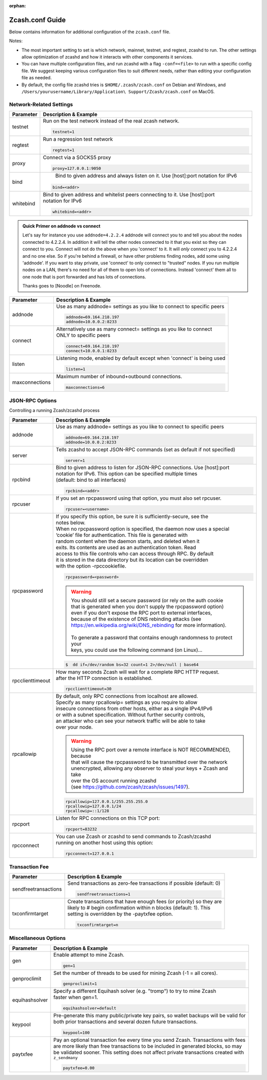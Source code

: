 :orphan:

.. _zcash_conf_guide:

Zcash.conf Guide
================

Below contains information for additional configuration of the ``zcash.conf`` file.

Notes: 

* The most important setting to set is which network, mainnet, testnet, and regtest, zcashd to run. The other settings allow optimization of zcashd and how it interacts with other components it services. 
* You can have multiple configuration files, and run zcashd with a flag ``-conf=<file>`` to run with a specific config file. We suggest keeping various configuration files to suit different needs, rather than editing your configuration file as needed. 
* By default, the config file zcashd tries is ``$HOME/.zcash/zcash.conf`` on Debian and Windows, and ``/Users/yourusername/Library/Application\ Support/Zcash/zcash.conf`` on MacOS. 

Network-Related Settings
------------------------

+-------------------------+----------------------------------------------------------------------------------------------------------+
|**Parameter**            | **Description & Example**                                                                                |
+-------------------------+----------------------------------------------------------------------------------------------------------+
| testnet                 | Run on the test network instead of the real zcash network.                                               |
|                         |                                                                                                          |
|                         | .. code-block:: bash                                                                                     |
|                         |                                                                                                          |
|                         |    testnet=1                                                                                             |
+-------------------------+----------------------------------------------------------------------------------------------------------+
| regtest                 | Run a regression test network                                                                            |
|                         |                                                                                                          |
|                         | .. code-block:: bash                                                                                     |
|                         |                                                                                                          |
|                         |    regtest=1                                                                                             |
+-------------------------+----------------------------------------------------------------------------------------------------------+
| proxy                   | Connect via a SOCKS5 proxy                                                                               |
|                         |                                                                                                          |
|                         | .. code-block:: bash                                                                                     |
|                         |                                                                                                          |
|                         |    proxy=127.0.0.1:9050                                                                                  |
+-------------------------+----------------------------------------------------------------------------------------------------------+
| bind                    |  Bind to given address and always listen on it. Use [host]:port notation for IPv6                        |
|                         |                                                                                                          |
|                         | .. code-block:: bash                                                                                     |
|                         |                                                                                                          |
|                         |    bind=<addr>                                                                                           |
+-------------------------+----------------------------------------------------------------------------------------------------------+
| whitebind               | | Bind to given address and whitelist peers connecting to it. Use [host]:port                            |
|                         | | notation for IPv6                                                                                      |
|                         |                                                                                                          |
|                         | .. code-block:: bash                                                                                     |
|                         |                                                                                                          |
|                         |    whitebind=<addr>                                                                                      |
+-------------------------+----------------------------------------------------------------------------------------------------------+

.. admonition:: Quick Primer on addnode vs connect

   Let's say for instance you use ``addnode=4.2.2.4`` addnode will connect you to and tell you about the
   nodes connected to 4.2.2.4. In addition it will tell the other nodes connected to it that you 
   exist so they can connect to you. Connect will not do the above when you 'connect' to it. 
   It will *only* connect you to 4.2.2.4 and no one else. So if you're behind a firewall, or 
   have other problems finding nodes, add some using 'addnode'. If you want to stay private, 
   use 'connect' to only connect to "trusted" nodes. If you run multiple nodes on a LAN, 
   there's no need for all of them to open lots of connections.  Instead 'connect' them all 
   to one node that is port forwarded and has lots of connections.

   Thanks goes to [Noodle] on Freenode.


+-------------------------+----------------------------------------------------------------------------------------------------------+
|**Parameter**            | **Description & Example**                                                                                |
+-------------------------+----------------------------------------------------------------------------------------------------------+
| addnode                 | Use as many addnode= settings as you like to connect to specific peers                                   |
|                         |                                                                                                          |
|                         | .. code-block:: bash                                                                                     |
|                         |                                                                                                          |
|                         |    addnode=69.164.218.197                                                                                |
|                         |    addnode=10.0.0.2:8233                                                                                 |
+-------------------------+----------------------------------------------------------------------------------------------------------+
| connect                 | | Alternatively use as many connect= settings as you like to connect                                     |
|                         | | ONLY to specific peers                                                                                 |
|                         |                                                                                                          |
|                         | .. code-block:: bash                                                                                     |
|                         |                                                                                                          |
|                         |    connect=69.164.218.197                                                                                |
|                         |    connect=10.0.0.1:8233                                                                                 |
+-------------------------+----------------------------------------------------------------------------------------------------------+
| listen                  | Listening mode, enabled by default except when 'connect' is being used                                   |
|                         |                                                                                                          |
|                         | .. code-block:: bash                                                                                     |
|                         |                                                                                                          |
|                         |    listen=1                                                                                              |
+-------------------------+----------------------------------------------------------------------------------------------------------+
| maxconnections          | Maximum number of inbound+outbound connections.                                                          |
|                         |                                                                                                          |
|                         | .. code-block:: bash                                                                                     |
|                         |                                                                                                          |
|                         |    maxconnections=6                                                                                      |
+-------------------------+----------------------------------------------------------------------------------------------------------+

JSON-RPC Options
----------------

Controlling a running Zcash/zcashd process

+-------------------------+----------------------------------------------------------------------------------------------------------+
|**Parameter**            | **Description & Example**                                                                                |
+-------------------------+----------------------------------------------------------------------------------------------------------+
| addnode                 | Use as many addnode= settings as you like to connect to specific peers                                   |
|                         |                                                                                                          |
|                         | .. code-block:: bash                                                                                     |
|                         |                                                                                                          |
|                         |    addnode=69.164.218.197                                                                                |
|                         |    addnode=10.0.0.2:8233                                                                                 |
+-------------------------+----------------------------------------------------------------------------------------------------------+
| server                  | Tells zcashd to accept JSON-RPC commands (set as default if not specified)                               |
|                         |                                                                                                          |
|                         | .. code-block:: bash                                                                                     |
|                         |                                                                                                          |
|                         |    server=1                                                                                              |
+-------------------------+----------------------------------------------------------------------------------------------------------+
| rpcbind                 | | Bind to given address to listen for JSON-RPC connections. Use [host]:port                              |
|                         | | notation for IPv6. This option can be specified multiple times                                         |
|                         | | (default: bind to all interfaces)                                                                      |
|                         |                                                                                                          |
|                         | .. code-block:: bash                                                                                     |
|                         |                                                                                                          |
|                         |    rpcbind=<addr>                                                                                        |
+-------------------------+----------------------------------------------------------------------------------------------------------+
| rpcuser                 | If you set an rpcpassword using that option, you must also set rpcuser.                                  |
|                         |                                                                                                          |
|                         | .. code-block:: bash                                                                                     |
|                         |                                                                                                          |
|                         |    rpcuser=<username>                                                                                    |
+-------------------------+----------------------------------------------------------------------------------------------------------+
| rpcpassword             | | If you specify this option, be sure it is sufficiently-secure, see the                                 |
|                         | | notes below.                                                                                           |
|                         |                                                                                                          |
|                         | | When no rpcpassword option is specified, the daemon now uses a special                                 |
|                         | | ‘cookie’ file for authentication. This file is generated with                                          |
|                         | | random content when the daemon starts, and deleted when it                                             |
|                         | | exits. Its contents are used as an authentication token. Read                                          |
|                         | | access to this file controls who can access through RPC. By default                                    |
|                         | | it is stored in the data directory but its location can be overridden                                  |
|                         | | with the option -rpccookiefile.                                                                        |
|                         |                                                                                                          |
|                         | .. code-block:: bash                                                                                     |
|                         |                                                                                                          |
|                         |    rpcpassword=<password>                                                                                |
|                         |                                                                                                          |
|                         |                                                                                                          |
|                         | .. warning::                                                                                             |
|                         |                                                                                                          |
|                         |    | You should still set a secure password (or rely on the auth cookie                                  |
|                         |    | that is generated when you don't supply the rpcpassword option)                                     |
|                         |    | even if you don't expose the RPC port to external interfaces,                                       |
|                         |    | because of the existence of DNS rebinding attacks (see                                              |
|                         |    | https://en.wikipedia.org/wiki/DNS_rebinding for more information).                                  |
|                         |    |                                                                                                     |
|                         |    | To generate a password that contains enough randomness to protect your                              |
|                         |    | keys, you could use the following command (on Linux)...                                             |
|                         |                                                                                                          |
|                         | .. code-block:: bash                                                                                     |
|                         |                                                                                                          |
|                         |    $  dd if=/dev/random bs=32 count=1 2>/dev/null | base64                                               |
|                         |                                                                                                          |
+-------------------------+----------------------------------------------------------------------------------------------------------+
| rpcclienttimeout        | | How many seconds Zcash will wait for a complete RPC HTTP request.                                      |
|                         | | after the HTTP connection is established.                                                              |
|                         |                                                                                                          |
|                         | .. code-block:: bash                                                                                     |
|                         |                                                                                                          |
|                         |    rpcclienttimeout=30                                                                                   |
+-------------------------+----------------------------------------------------------------------------------------------------------+
| rpcallowip              | | By default, only RPC connections from localhost are allowed.                                           |
|                         | | Specify as many rpcallowip= settings as you require to allow                                           |
|                         | | insecure connections from other hosts, either as a single IPv4/IPv6                                    |
|                         | | or with a subnet specification. Without further security controls,                                     |
|                         | | an attacker who can see your network traffic will be able to take                                      |
|                         | | over your node.                                                                                        |
|                         |                                                                                                          |
|                         | .. warning::                                                                                             |
|                         |                                                                                                          |
|                         |    | Using the RPC port over a remote interface is NOT RECOMMENDED, because                              |
|                         |    | that will cause the rpcpassword to be transmitted over the network                                  |
|                         |    | unencrypted, allowing any observer to steal your keys + Zcash and take                              |
|                         |    | over the OS account running zcashd                                                                  |
|                         |    | (see https://github.com/zcash/zcash/issues/1497).                                                   |
|                         |                                                                                                          |
|                         | .. code-block:: bash                                                                                     |
|                         |                                                                                                          |
|                         |    rpcallowip=127.0.0.1/255.255.255.0                                                                    |
|                         |    rpcallowip=127.0.0.1/24                                                                               |
|                         |    rpcallowip=::1/128                                                                                    |
+-------------------------+----------------------------------------------------------------------------------------------------------+
| rpcport                 | Listen for RPC connections on this TCP port:                                                             |
|                         |                                                                                                          |
|                         | .. code-block:: bash                                                                                     |
|                         |                                                                                                          |
|                         |    rpcport=83232                                                                                         |
+-------------------------+----------------------------------------------------------------------------------------------------------+
| rpcconnect              | | You can use Zcash or zcashd to send commands to Zcash/zcashd                                           |
|                         | | running on another host using this option:                                                             |
|                         |                                                                                                          |
|                         | .. code-block:: bash                                                                                     |
|                         |                                                                                                          |
|                         |    rpcconnect=127.0.0.1                                                                                  |
+-------------------------+----------------------------------------------------------------------------------------------------------+

Transaction Fee
---------------

+-------------------------+----------------------------------------------------------------------------------------------------------+
|**Parameter**            | **Description & Example**                                                                                |
+-------------------------+----------------------------------------------------------------------------------------------------------+
| sendfreetransactions    | Send transactions as zero-fee transactions if possible (default: 0)                                      |
|                         |                                                                                                          |
|                         | .. code-block:: bash                                                                                     |
|                         |                                                                                                          |
|                         |    sendfreetransactions=1                                                                                |
+-------------------------+----------------------------------------------------------------------------------------------------------+
| txconfirmtarget         | | Create transactions that have enough fees (or priority) so they are                                    |
|                         | | likely to # begin confirmation within n blocks (default: 1). This                                      |
|                         | | setting is overridden by the -paytxfee option.                                                         |
|                         |                                                                                                          |
|                         | .. code-block:: bash                                                                                     |
|                         |                                                                                                          |
|                         |    txconfirmtarget=n                                                                                     |
+-------------------------+----------------------------------------------------------------------------------------------------------+

Miscellaneous Options
---------------------


+-------------------------+----------------------------------------------------------------------------------------------------------+
|**Parameter**            | **Description & Example**                                                                                |
+-------------------------+----------------------------------------------------------------------------------------------------------+
| gen                     | Enable attempt to mine Zcash.                                                                            |
|                         |                                                                                                          |
|                         | .. code-block:: bash                                                                                     |
|                         |                                                                                                          |
|                         |    gen=1                                                                                                 |
+-------------------------+----------------------------------------------------------------------------------------------------------+
| genproclimit            | Set the number of threads to be used for mining Zcash (-1 = all cores).                                  |
|                         |                                                                                                          |
|                         | .. code-block:: bash                                                                                     |
|                         |                                                                                                          |
|                         |    genproclimit=1                                                                                        |
+-------------------------+----------------------------------------------------------------------------------------------------------+
| equihashsolver          | | Specify a different Equihash solver (e.g. "tromp") to try to mine Zcash                                |
|                         | | faster when gen=1.                                                                                     |
|                         |                                                                                                          |
|                         | .. code-block:: bash                                                                                     |
|                         |                                                                                                          |
|                         |    equihashsolver=default                                                                                |
+-------------------------+----------------------------------------------------------------------------------------------------------+
| keypool                 | | Pre-generate this many public/private key pairs, so wallet backups will be valid for                   |
|                         | | both prior transactions and several dozen future transactions.                                         |
|                         |                                                                                                          |
|                         | .. code-block:: bash                                                                                     |
|                         |                                                                                                          |
|                         |    keypool=100                                                                                           |
+-------------------------+----------------------------------------------------------------------------------------------------------+
| paytxfee                | | Pay an optional transaction fee every time you send Zcash. Transactions with fees                      |
|                         | | are more likely than free transactions to be included in generated blocks, so may                      |
|                         | | be validated sooner. This setting does not affect private transactions created with                    |
|                         | | ``z_sendmany``                                                                                         |
|                         |                                                                                                          |
|                         | .. code-block:: bash                                                                                     |
|                         |                                                                                                          |
|                         |    paytxfee=0.00                                                                                         |
+-------------------------+----------------------------------------------------------------------------------------------------------+